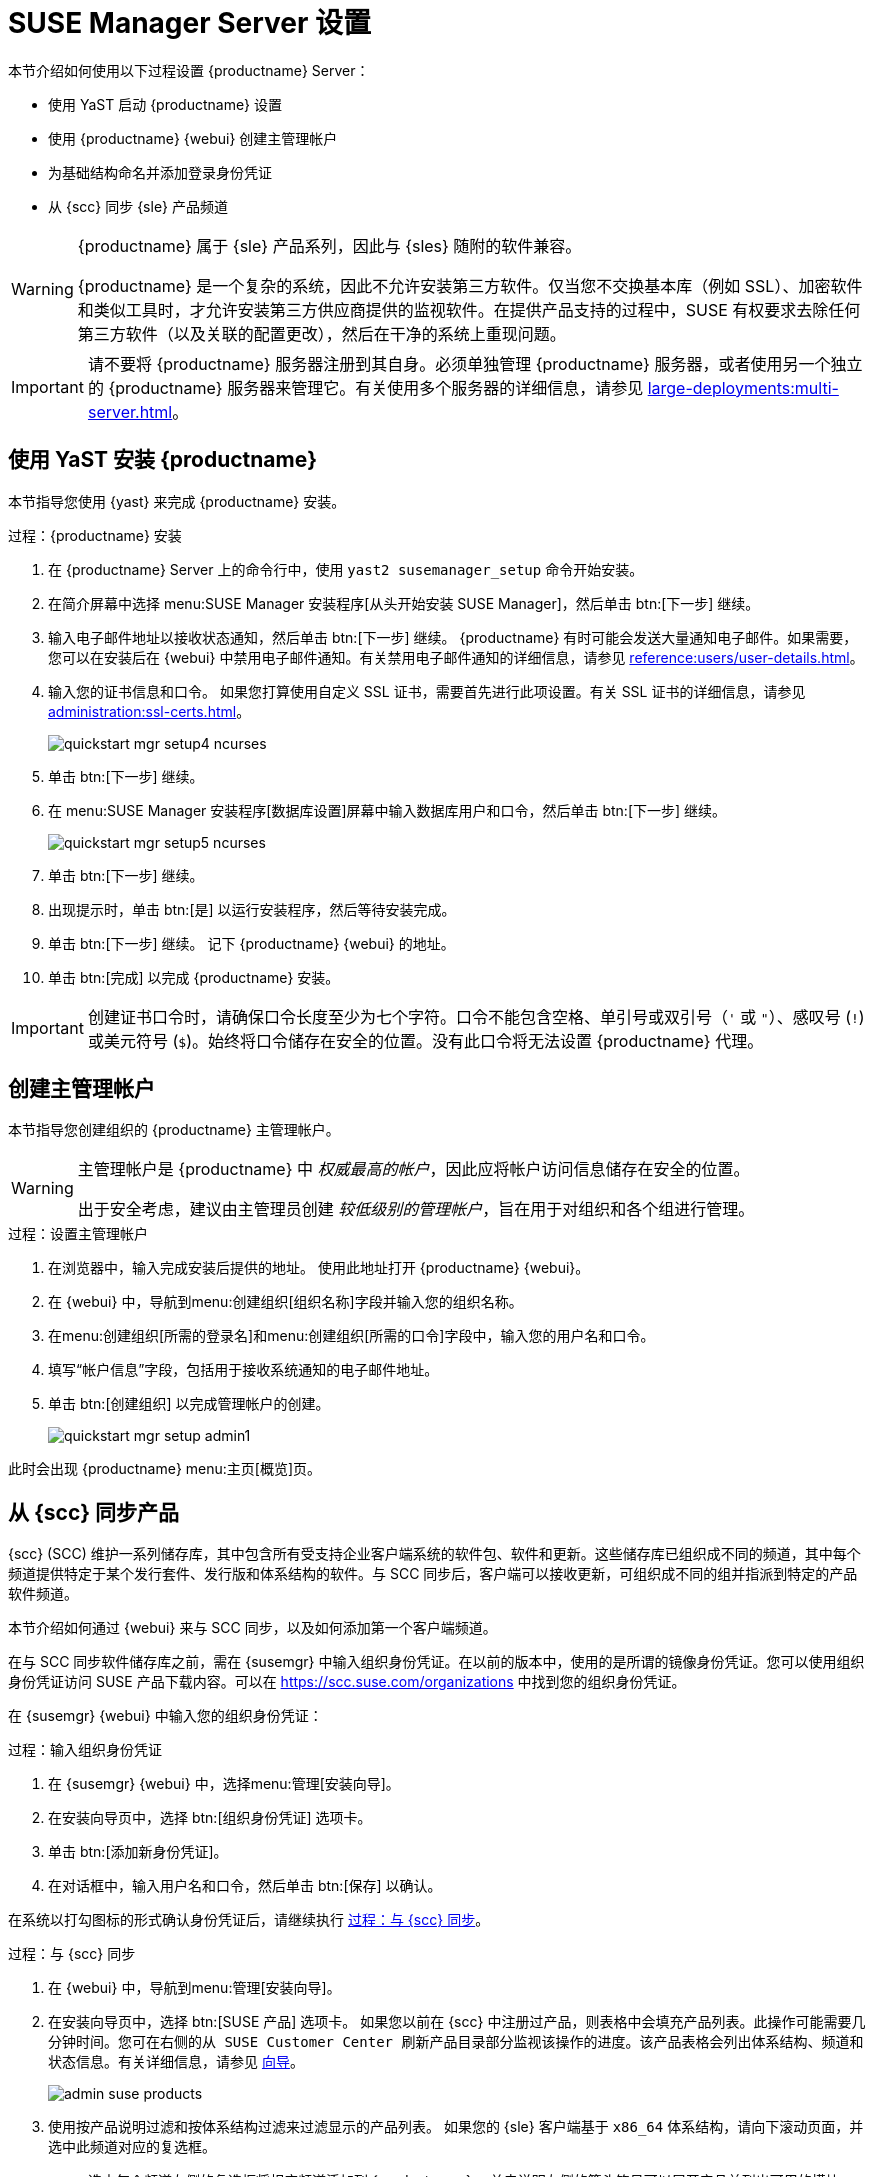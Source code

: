 [[server-setup]]
= SUSE Manager Server 设置

本节介绍如何使用以下过程设置 {productname} Server：

* 使用 YaST 启动 {productname} 设置
* 使用 {productname} {webui} 创建主管理帐户
* 为基础结构命名并添加登录身份凭证
* 从 {scc} 同步 {sle} 产品频道

[WARNING]
====
{productname} 属于 {sle} 产品系列，因此与 {sles} 随附的软件兼容。

{productname} 是一个复杂的系统，因此不允许安装第三方软件。仅当您不交换基本库（例如 SSL）、加密软件和类似工具时，才允许安装第三方供应商提供的监视软件。在提供产品支持的过程中，SUSE 有权要求去除任何第三方软件（以及关联的配置更改），然后在干净的系统上重现问题。
====


[IMPORTANT]
====
请不要将 {productname} 服务器注册到其自身。必须单独管理 {productname} 服务器，或者使用另一个独立的 {productname} 服务器来管理它。有关使用多个服务器的详细信息，请参见 xref:large-deployments:multi-server.adoc[]。
====



== 使用 YaST 安装 {productname}

本节指导您使用 {yast} 来完成 {productname} 安装。



.过程：{productname} 安装
. 在 {productname} Server 上的命令行中，使用 [command]``yast2 susemanager_setup`` 命令开始安装。
. 在简介屏幕中选择 menu:SUSE Manager 安装程序[从头开始安装 SUSE Manager]，然后单击 btn:[下一步] 继续。
. 输入电子邮件地址以接收状态通知，然后单击 btn:[下一步] 继续。
    {productname} 有时可能会发送大量通知电子邮件。如果需要，您可以在安装后在 {webui} 中禁用电子邮件通知。有关禁用电子邮件通知的详细信息，请参见 xref:reference:users/user-details.adoc[]。
. 输入您的证书信息和口令。
    如果您打算使用自定义 SSL 证书，需要首先进行此项设置。有关 SSL 证书的详细信息，请参见 xref:administration:ssl-certs.adoc[]。
+
image::quickstart-mgr-setup4-ncurses.png[scaledwidth=80%]
. 单击 btn:[下一步] 继续。
. 在 menu:SUSE Manager 安装程序[数据库设置]屏幕中输入数据库用户和口令，然后单击 btn:[下一步] 继续。
+
image::quickstart-mgr-setup5-ncurses.png[scaledwidth=80%]
. 单击 btn:[下一步] 继续。
. 出现提示时，单击 btn:[是] 以运行安装程序，然后等待安装完成。
. 单击 btn:[下一步] 继续。
    记下 {productname} {webui} 的地址。
. 单击 btn:[完成] 以完成 {productname} 安装。

[IMPORTANT]
====
创建证书口令时，请确保口令长度至少为七个字符。口令不能包含空格、单引号或双引号（``'`` 或 ``"``）、感叹号 (``!``) 或美元符号 (``$``)。始终将口令储存在安全的位置。没有此口令将无法设置 {productname} 代理。
====


== 创建主管理帐户

本节指导您创建组织的 {productname} 主管理帐户。

[WARNING]
====
主管理帐户是 {productname} 中 _权威最高的帐户_，因此应将帐户访问信息储存在安全的位置。

出于安全考虑，建议由主管理员创建 _较低级别的管理帐户_，旨在用于对组织和各个组进行管理。
====


.过程：设置主管理帐户
. 在浏览器中，输入完成安装后提供的地址。
    使用此地址打开 {productname} {webui}。

. 在 {webui} 中，导航到menu:创建组织[组织名称]字段并输入您的组织名称。

. 在menu:创建组织[所需的登录名]和menu:创建组织[所需的口令]字段中，输入您的用户名和口令。

. 填写“帐户信息”字段，包括用于接收系统通知的电子邮件地址。

. 单击 btn:[创建组织] 以完成管理帐户的创建。
+

image::quickstart-mgr-setup-admin1.png[scaledwidth=80%]

此时会出现 {productname} menu:主页[概览]页。


== 从 {scc} 同步产品

{scc} (SCC) 维护一系列储存库，其中包含所有受支持企业客户端系统的软件包、软件和更新。这些储存库已组织成不同的频道，其中每个频道提供特定于某个发行套件、发行版和体系结构的软件。与 SCC 同步后，客户端可以接收更新，可组织成不同的组并指派到特定的产品软件频道。

本节介绍如何通过 {webui} 来与 SCC 同步，以及如何添加第一个客户端频道。

在与 SCC 同步软件储存库之前，需在 {susemgr} 中输入组织身份凭证。在以前的版本中，使用的是所谓的镜像身份凭证。您可以使用组织身份凭证访问 SUSE 产品下载内容。可以在 https://scc.suse.com/organizations 中找到您的组织身份凭证。

在 {susemgr} {webui} 中输入您的组织身份凭证：


[[proc-admin-organization-credentials]]
.过程：输入组织身份凭证
. 在 {susemgr} {webui} 中，选择menu:管理[安装向导]。
. 在[guimenu]``安装向导``页中，选择 btn:[组织身份凭证] 选项卡。
. 单击 btn:[添加新身份凭证]。
. 在对话框中，输入[guimenu]``用户名``和[guimenu]``口令``，然后单击 btn:[保存] 以确认。

在系统以打勾图标的形式确认身份凭证后，请继续执行 <<proc-quickstart-first-channel-sync>>。


[[proc-quickstart-first-channel-sync]]
.过程：与 {scc} 同步
. 在 {webui} 中，导航到menu:管理[安装向导]。

. 在[guimenu]``安装向导``页中，选择 btn:[SUSE 产品] 选项卡。
    如果您以前在 {scc} 中注册过产品，则表格中会填充产品列表。此操作可能需要几分钟时间。您可在右侧的``从 SUSE Customer Center 刷新产品目录``部分监视该操作的进度。该产品表格会列出体系结构、频道和状态信息。有关详细信息，请参见 xref:reference:admin/setup-wizard.adoc[向导]。
+

image::admin_suse_products.png[scaledwidth=80%]

. 使用``按产品说明过滤``和``按体系结构过滤``来过滤显示的产品列表。
    如果您的 {sle} 客户端基于 [systemitem]``x86_64`` 体系结构，请向下滚动页面，并选中此频道对应的复选框。
+

* 选中每个频道左侧的复选框将相应频道添加到 {productname}。
    单击说明左侧的箭头符号可以展开产品并列出可用的模块。
* 单击 btn:[添加产品] 开始产品同步。

添加频道后，{productname} 将安排该频道的同步。这可能需要较长时间，因为 {productname} 会将频道软件源从 {scc} 中的 {suse} 储存库复制到您服务器的本地 [path]``/var/spacewalk/`` 目录。


[TIP]
.PostgreSQL 和透明巨页
====
在某些环境中，内核提供的_透明巨页_可能会明显减慢 PostgreSQL 工作负载的速度。

要禁用_透明巨页_，请将 [option]``transparent_hugepage`` 内核参数设置为 [option]``never``。必须在 [path]``/etc/default/grub`` 中更改此设置，并将其添加到 [option]``GRUB_CMDLINE_LINUX_DEFAULT`` 行，例如：

----
GRUB_CMDLINE_LINUX_DEFAULT="resume=/dev/sda1 splash=silent quiet showopts elevator=noop transparent_hugepage=never"
----

要写入新配置，请运行 [command]``grub2-mkconfig -o /boot/grub2/grub.cfg``。
====

通过查看 [path]``/var/log/rhn/reposync`` 目录中的频道日志文件来实时监视频道同步过程：

----
tail -f /var/log/rhn/reposync/<CHANNEL_NAME>.log
----

频道同步过程完成后，您可以继续进行客户端注册。有关详细说明，请参见 xref:client-configuration:registration-overview.adoc[]。
